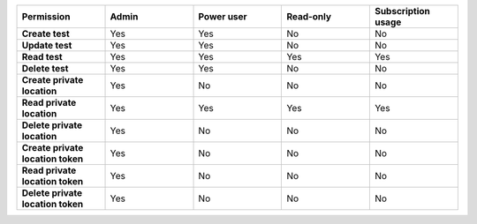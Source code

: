 .. list-table::
  :widths: 20,20,20,20,20

  * - :strong:`Permission`
    - :strong:`Admin`
    - :strong:`Power user`
    - :strong:`Read-only`
    - :strong:`Subscription usage`

  * - :strong:`Create test`
    - Yes
    - Yes
    - No
    - No

  * - :strong:`Update test`
    - Yes
    - Yes
    - No
    - No

  * - :strong:`Read test`
    - Yes
    - Yes
    - Yes
    - Yes
  
  * - :strong:`Delete test`
    - Yes
    - Yes
    - No
    - No
  
  * - :strong:`Create private location`
    - Yes
    - No
    - No
    - No

  * - :strong:`Read private location`
    - Yes
    - Yes
    - Yes
    - Yes


  * - :strong:`Delete private location`
    - Yes
    - No
    - No
    - No

  * - :strong:`Create private location token`
    - Yes
    - No
    - No
    - No

  * - :strong:`Read private location token`
    - Yes
    - No
    - No
    - No

  * - :strong:`Delete private location token`
    - Yes
    - No
    - No
    - No